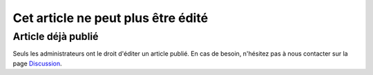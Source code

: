 ===================================
Cet article ne peut plus être édité
===================================

Article déjà publié
===================

Seuls les administrateurs ont le droit d'éditer un article publié.
En cas de besoin, n'hésitez pas à nous contacter sur la page `Discussion </discussion>`_.
